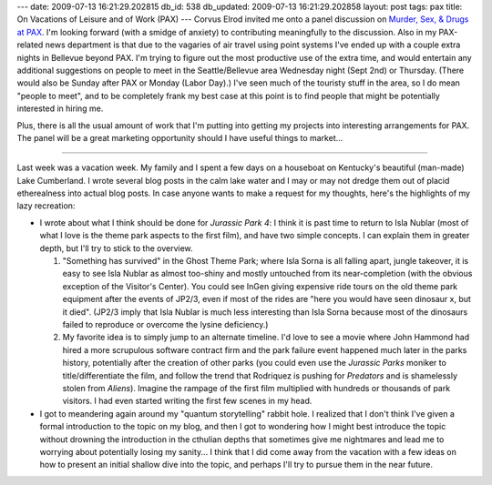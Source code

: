 ---
date: 2009-07-13 16:21:29.202815
db_id: 538
db_updated: 2009-07-13 16:21:29.202858
layout: post
tags: pax
title: On Vacations of Leisure and of Work (PAX)
---
Corvus Elrod invited me onto a panel discussion on `Murder, Sex, & Drugs at PAX`__. I'm looking forward (with a smidge of anxiety) to contributing meaningfully to the discussion. Also in my PAX-related news department is that due to the vagaries of air travel using point systems I've ended up with a couple extra nights in Bellevue beyond PAX. I'm trying to figure out the most productive use of the extra time, and would entertain any additional suggestions on people to meet in the Seattle/Bellevue area Wednesday night (Sept 2nd) or Thursday. (There would also be Sunday after PAX or Monday (Labor Day).)  I've seen much of the touristy stuff in the area, so I do mean "people to meet", and to be completely frank my best case at this point is to find people that might be potentially interested in hiring me.

__ http://corvus.zakelro.com/2009/07/murder-sex-drugs/

Plus, there is all the usual amount of work that I'm putting into getting my projects into interesting arrangements for PAX. The panel will be a great marketing opportunity should I have useful things to market...

----

Last week was a vacation week. My family and I spent a few days on a houseboat on Kentucky's beautiful (man-made) Lake Cumberland. I wrote several blog posts in the calm lake water and I may or may not dredge them out of placid etherealness into actual blog posts. In case anyone wants to make a request for my thoughts, here's the highlights of my lazy recreation:

* I wrote about what I think should be done for *Jurassic Park 4*: I think it is past time to return to Isla Nublar (most of what I love is the theme park aspects to the first film), and have two simple concepts. I can explain them in greater depth, but I'll try to stick to the overview.

  1) "Something has survived" in the Ghost Theme Park; where Isla Sorna is all falling apart, jungle takeover, it is easy to see Isla Nublar as almost too-shiny and mostly untouched from its near-completion (with the obvious exception of the Visitor's Center). You could see InGen giving expensive ride tours on the old theme park equipment after the events of JP2/3, even if most of the rides are "here you would have seen dinosaur x, but it died". (JP2/3 imply that Isla Nublar is much less interesting than Isla Sorna because most of the dinosaurs failed to reproduce or overcome the lysine deficiency.)

  2) My favorite idea is to simply jump to an alternate timeline. I'd love to see a movie where John Hammond had hired a more scrupulous software contract firm and the park failure event happened much later in the parks history, potentially after the creation of other parks (you could even use the *Jurassic Parks* moniker to title/differentiate the film, and follow the trend that Rodriquez is pushing for *Predators* and is shamelessly stolen from *Aliens*). Imagine the rampage of the first film multiplied with hundreds or thousands of park visitors. I had even started writing the first few scenes in my head.

* I got to meandering again around my "quantum storytelling" rabbit hole. I realized that I don't think I've given a formal introduction to the topic on my blog, and then I got to wondering how I might best introduce the topic without drowning the introduction in the cthulian depths that sometimes give me nightmares and lead me to worrying about potentially losing my sanity... I think that I did come away from the vacation with a few ideas on how to present an initial shallow dive into the topic, and perhaps I'll try to pursue them in the near future.